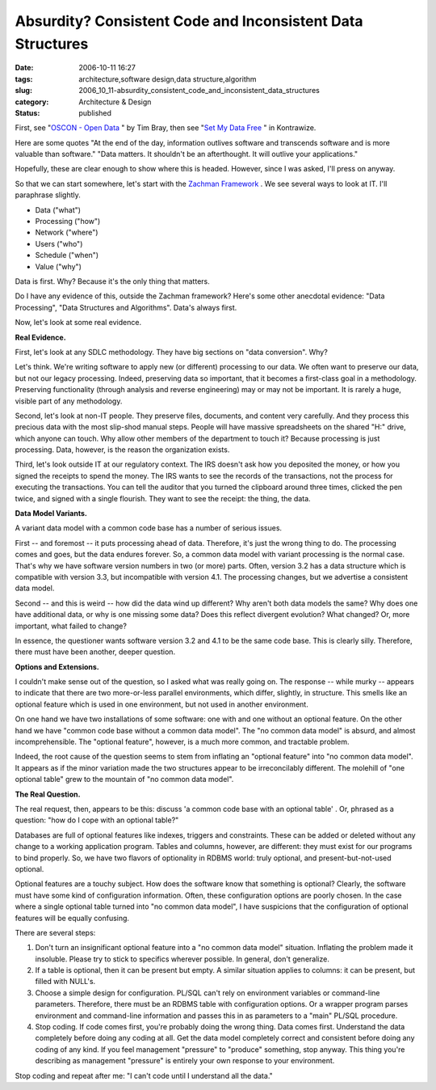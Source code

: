 Absurdity?  Consistent Code and Inconsistent Data Structures
============================================================

:date: 2006-10-11 16:27
:tags: architecture,software design,data structure,algorithm
:slug: 2006_10_11-absurdity_consistent_code_and_inconsistent_data_structures
:category: Architecture & Design
:status: published





First, see "`OSCON - Open Data <http://www.tbray.org/ongoing/When/200x/2006/07/28/Open-Data>`_ " by Tim Bray, then see "`Set My Data Free <http://kontrawize.blogs.com/kontrawize/2006/07/set_my_data_fre.html>`_ " in
Kontrawize.



Here are some quotes "At
the end of the day, information outlives software and transcends software and is
more valuable than software."  "Data matters. It shouldn't be an afterthought.
It will outlive your applications." 




Hopefully, these are clear enough to
show where this is headed.  However, since I was asked, I'll press on
anyway.



So that we can start somewhere,
let's start with the `Zachman Framework <http://www.zifa.com/>`_ .  We see several ways to look
at IT.  I'll paraphrase slightly.

-   Data ("what")

-   Processing ("how")

-   Network ("where")

-   Users ("who")

-   Schedule ("when")

-   Value ("why")



Data is first.  Why?  Because
it's the only thing that matters.  



Do
I have any evidence of this, outside the Zachman framework?  Here's some other
anecdotal evidence: "Data Processing", "Data Structures and Algorithms".  Data's
always first.



Now, let's look at some
real evidence.



**Real Evidence.** 



First, let's look at any
SDLC methodology.  They have big sections on "data conversion".  Why? 




Let's think.  We're writing software
to apply new (or different) processing to our data.  We often want to preserve
our data, but not our legacy processing.  Indeed, preserving data so important,
that it becomes a first-class goal in a methodology.  Preserving functionality
(through analysis and reverse engineering) may or may not be important.  It is
rarely a huge, visible part of any
methodology.



Second, let's look at
non-IT people.  They preserve files, documents, and content very carefully.  And
they process this precious data with the most slip-shod manual steps.  People
will have massive spreadsheets on the shared "H:" drive, which anyone can touch.
Why allow other members of the department to touch it?  Because processing is
just processing.  Data, however, is the reason the organization
exists.



Third, let's look outside IT at
our regulatory context.  The IRS doesn't ask how you deposited the money, or how
you signed the receipts to spend the money.  The IRS wants to see the records of
the transactions, not the process for executing the transactions.  You can tell
the auditor that you turned the clipboard around three times, clicked the pen
twice, and signed with a single flourish.  They want to see the receipt: the
thing, the data.  



**Data Model Variants.** 



A variant data model with
a common code base has a number of serious
issues.



First -- and foremost -- it
puts processing ahead of data.  Therefore, it's just the wrong thing to do.  The
processing comes and goes, but the data endures forever.  So, a common data
model with variant processing is the normal case.  That's why we have software
version numbers in two (or more) parts.  Often, version 3.2 has a data structure
which is compatible with version 3.3, but incompatible with version 4.1.  The
processing changes, but we advertise a consistent data
model.



Second -- and this is weird --
how did the data wind up different?  Why aren't both data models the same?  Why
does one have additional data, or why is one missing some data?  Does this
reflect divergent evolution?  What changed?  Or, more important, what failed to
change?



In essence, the questioner
wants software version 3.2 and 4.1 to be the same code base.  This is clearly
silly.  Therefore, there must have been another, deeper
question.



**Options and Extensions.** 



I couldn't make sense
out of the question, so I asked what was really going on.  The response -- while
murky -- appears to indicate that there are two more-or-less parallel
environments, which differ, slightly, in structure.  This smells like an
optional feature which is used in one environment, but not used in another
environment.



On one hand we have two
installations of some software: one with and one without an optional feature. 
On the other hand we have "common code base without a common data model".  The
"no common data model" is absurd, and almost incomprehensible.  The "optional
feature", however, is a much more common, and tractable problem. 




Indeed, the root cause of the question
seems to stem from inflating an "optional feature" into "no common data model". 
It appears as if the minor variation made the two structures appear to be
irreconcilably different.  The molehill of "one optional table" grew to the
mountain of "no common data
model".



**The Real Question.** 



The real request, then,
appears to be this: discuss 'a common code base with an optional table' .  Or,
phrased as a question: "how do I cope with an optional
table?"



Databases are full of optional
features like indexes, triggers and constraints.  These can be added or deleted
without any change to a working application program.  Tables and columns,
however, are different: they must exist for our programs to bind properly.  So,
we have two flavors of optionality in RDBMS world: truly optional, and
present-but-not-used optional.



Optional
features are a touchy subject.  How does the software know that something is
optional?  Clearly, the software must have some kind of configuration
information.  Often, these configuration options are poorly chosen.  In the case
where a single optional table turned into "no common data model", I have
suspicions that the configuration of optional features will be equally
confusing.



There are several
steps:

1.  Don't turn an insignificant optional feature
    into a "no common data model" situation.  Inflating the problem made it
    insoluble.  Please try to stick to specifics wherever possible.  In general,
    don't generalize.

#.  If a table is optional, then it can be present
    but empty.  A similar situation applies to columns: it can be present, but
    filled with NULL's.

#.  Choose a simple design for configuration. 
    PL/SQL can't rely on environment variables or command-line parameters. 
    Therefore, there must be an RDBMS table with configuration options.  Or a
    wrapper program parses environment and command-line information and passes this
    in as parameters to a "main" PL/SQL procedure.

#.  Stop coding.  If code comes first, you're
    probably doing the wrong thing.  Data comes first.  Understand the data
    completely before doing any coding at all.  Get the data model completely
    correct and consistent before doing any coding of any kind.  If you feel
    management "pressure" to "produce" something, stop anyway.  This thing you're
    describing as management "pressure" is entirely your own response to your
    environment.



Stop coding and repeat
after me:  "I can't code until I understand all the data."


















